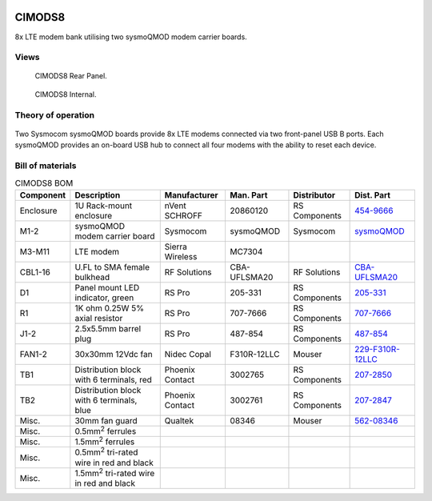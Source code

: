 .. figure:: /images/CIMODS8_Front_Panel_1280w.jpg

CIMODS8
=======

8x LTE modem bank utilising two sysmoQMOD modem carrier boards.

Views
-----

.. figure:: /images/CIMODS8_Rear_Panel_1280w.jpg
   
   CIMODS8 Rear Panel.

.. figure:: /images/CIMODS8_Internal_1280w.jpg
   
   CIMODS8 Internal.

Theory of operation
-------------------

.. figure:: /images/CIMODS8_Block_Diagram.svg

Two Sysmocom sysmoQMOD boards provide 8x LTE modems connected via two front-panel USB B ports. Each sysmoQMOD provides an on-board USB hub to connect all four modems with the ability to reset each device.

Bill of materials
-----------------

.. list-table:: CIMODS8 BOM
   :header-rows: 1

   * - Component
     - Description
     - Manufacturer
     - Man. Part
     - Distributor
     - Dist. Part
   * - Enclosure
     - 1U Rack-mount enclosure
     - nVent SCHROFF
     - 20860120
     - RS Components
     - `454-9666`_
   * - M1-2
     - sysmoQMOD modem carrier board
     - Sysmocom
     - sysmoQMOD
     - Sysmocom
     - `sysmoQMOD`_
   * - M3-M11
     - LTE modem
     - Sierra Wireless
     - MC7304
     - 
     - 
   * - CBL1-16
     - U.FL to SMA female bulkhead
     - RF Solutions
     - CBA-UFLSMA20
     - RF Solutions
     - `CBA-UFLSMA20`_
   * - D1
     - Panel mount LED indicator, green
     - RS Pro
     - 205-331
     - RS Components
     - `205-331`_
   * - R1
     - 1K ohm 0.25W 5% axial resistor
     - RS Pro
     - 707-7666
     - RS Components
     - `707-7666`_
   * - J1-2
     - 2.5x5.5mm barrel plug
     - RS Pro
     - 487-854
     - RS Components
     - `487-854`_
   * - FAN1-2
     - 30x30mm 12Vdc fan
     - Nidec Copal
     - F310R-12LLC
     - Mouser
     - `229-F310R-12LLC`_
   * - TB1
     - Distribution block with 6 terminals, red
     - Phoenix Contact
     - 3002765
     - RS Components
     - `207-2850`_
   * - TB2
     - Distribution block with 6 terminals, blue
     - Phoenix Contact
     - 3002761
     - RS Components
     - `207-2847`_
   * - Misc.
     - 30mm fan guard
     - Qualtek
     - 08346
     - Mouser
     - `562-08346`_
   * - Misc.
     - 0.5mm\ :sup:`2` ferrules
     - 
     - 
     - 
     - 
   * - Misc.
     - 1.5mm\ :sup:`2` ferrules
     - 
     - 
     - 
     -
   * - Misc.
     - 0.5mm\ :sup:`2` tri-rated wire in red and black
     - 
     - 
     - 
     -
   * - Misc.
     - 1.5mm\ :sup:`2` tri-rated wire in red and black
     - 
     - 
     - 
     -

.. _454-9666: https://uk.rs-online.com/web/p/server-cabinet-accessories/4549666
.. _sysmoQMOD: https://www.sysmocom.de/news/sysmoqmod/index.html
.. _CBA-UFLSMA20: https://www.rfsolutions.co.uk/cable-assemblies-adaptors-c4/cable-assembly-ufl-to-sma-200mm-p7
.. _205-331: https://uk.rs-online.com/web/p/panel-mount-indicators/0205331
.. _707-7666: https://uk.rs-online.com/web/p/through-hole-resistors/7077666
.. _487-854: https://uk.rs-online.com/web/p/dc-power-connectors/0487854
.. _229-F310R-12LLC: https://mou.sr/3SydiTV
.. _562-08346: https://mou.sr/3QqYqEX
.. _207-2850: https://uk.rs-online.com/web/p/distribution-blocks/2072850
.. _207-2847: https://uk.rs-online.com/web/p/distribution-blocks/2072847
